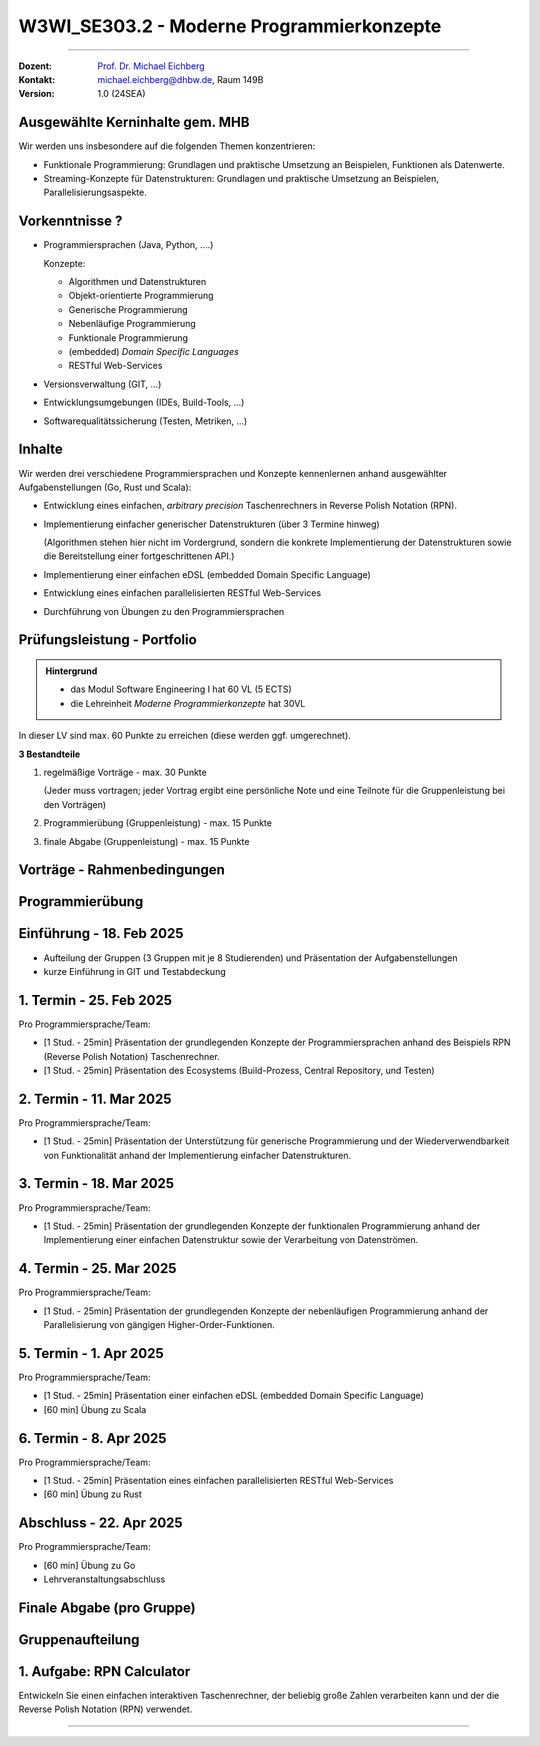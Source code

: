 .. meta::
    :version: renaissance
    :author: Michael Eichberg
    :keywords: "Programmierkonzepte"
    :description lang=de: Einführung in moderne Programmierkonzepte
    :id: lecture-w3wi_se303.2-moderne_programmierkonzepte_wirtschaftsinformatik
    :first-slide: last-viewed
    :master-password: WirklichSchwierig!

.. |at| unicode:: 0x40

.. role:: incremental   
.. role:: eng
.. role:: ger
.. role:: red
.. role:: green
.. role:: obsolete
.. role:: peripheral  
.. role:: math-i
.. role:: math-r
.. role:: latex(code)
  :language: latex
.. role:: raw-html(raw)
   :format: html



W3WI_SE303.2 - Moderne Programmierkonzepte
================================================

----

:Dozent: `Prof. Dr. Michael Eichberg <https://delors.github.io/cv/folien.de.rst.html>`__
:Kontakt: michael.eichberg@dhbw.de, Raum 149B
:Version: 1.0 (24SEA)



Ausgewählte Kerninhalte gem. MHB
--------------------------------

Wir werden uns insbesondere auf die folgenden Themen konzentrieren:

- Funktionale Programmierung: Grundlagen und praktische Umsetzung an Beispielen, Funktionen als Datenwerte.
- Streaming-Konzepte für Datenstrukturen: Grundlagen und praktische Umsetzung an Beispielen, Parallelisierungsaspekte.



Vorkenntnisse ?
--------------------------------

.. class:: incremental-list list-with-explanations

- Programmiersprachen (Java, Python, ....)

  Konzepte:

  .. class:: question-list

  - Algorithmen und Datenstrukturen
  - Objekt-orientierte Programmierung
  - Generische Programmierung
  - Nebenläufige Programmierung
  - Funktionale Programmierung
  - (embedded) *Domain Specific Languages*
  - RESTful Web-Services

- Versionsverwaltung (GIT, ...)
- Entwicklungsumgebungen (IDEs, Build-Tools, ...)
- Softwarequalitätssicherung (Testen, Metriken, ...)



Inhalte
--------------------------------

Wir werden drei verschiedene Programmiersprachen und Konzepte kennenlernen anhand ausgewählter Aufgabenstellungen (Go, Rust und Scala):

.. class:: incremental-list list-with-explanations

- Entwicklung eines einfachen, *arbitrary precision* Taschenrechners in Reverse Polish Notation (RPN).
- Implementierung einfacher generischer Datenstrukturen (über 3 Termine hinweg)

  (Algorithmen stehen hier nicht im Vordergrund, sondern die konkrete Implementierung der Datenstrukturen sowie die Bereitstellung einer fortgeschrittenen API.)
- Implementierung einer einfachen eDSL (embedded Domain Specific Language)
- Entwicklung eines einfachen parallelisierten RESTful Web-Services
- Durchführung von Übungen zu den Programmiersprachen



Prüfungsleistung - Portfolio
------------------------------------------

.. admonition:: Hintergrund

    - :peripheral:`das Modul Software Engineering I hat 60 VL (5 ECTS)`
    - die Lehreinheit *Moderne Programmierkonzepte* hat 30VL


In dieser LV sind max. 60 Punkte zu erreichen (diese werden ggf. umgerechnet).

**3 Bestandteile**

.. class:: dhbw list-with-explanations

1. regelmäßige Vorträge - max. 30 Punkte

   (Jeder muss vortragen; jeder Vortrag ergibt eine persönliche Note und eine Teilnote für die Gruppenleistung bei den Vorträgen)
2. Programmierübung (Gruppenleistung) - max. 15 Punkte
3. finale Abgabe (Gruppenleistung) - max. 15 Punkte



Vorträge - Rahmenbedingungen
------------------------------------------

.. deck::

  .. card::
      
    

    - Jedes Thema wird von genau einer Person vorgetragen; alle Studierenden müssen einmal vortragen.
    - Die Vorträge sind 25 Minuten lang.

  .. card::

    .. class:: list-with-explanations

    - Die Vortragsnote ergibt sich zu ca. :math-r:`2/3` aus der persönlichen Note und zu ca. :math-r:`1/3` aus der Gruppenleistung, die aus den bewerteten Vorträgen :math:`V_i` besteht; mit :math:`i \in [1,G]` wobei :math-i:`G` die Anzahl der Gruppenmitglieder ist.

      D. h. für einen Vortrag werden bis zu 30 Punkte vergeben, die sich wie folgt ergeben:

      :max. 10 Punkte: persönliches Auftreten (:math:`V_i^P`)
      :max. 20 Punkte: 
        Ausgestaltung des Vortrags (:math:`V_i^A`) mit folgender Verteilung: 50%  persönlicher Anteil und 50%  Gruppenanteil/-beitrag. Am Ende ergibt sich somit die persönliche Note für den Vortrag(enden) :math:`V_i` wie folgt:

        Pkt. pers. Auftreten :math:`+ \frac{1}{2} \cdot` Pkt. Ausgestaltung :math:`+ \sum_{i=1}^G \frac{(V_i-V_i^P) \cdot \frac{1}{2}}{G}`

      Die Note des Vortrags ergibt sich auch aus der Eleganz und Korrektheit der Lösung und am Ende des Vortrags sind immer auch kurz die Tests zu zeigen.

  .. card:: center-content

    .. attention:: 

      Die Vorträge sind immer am Abend vor dem Vortrag in Moodle hochzuladen.  Sollte der Vortrag nicht hochgeladen sein, erfolgt ein Malus von 5 Punkten auf die Vortragsnote im Bereich persönliches Auftreten.

.. supplemental::

  .. rubric:: Allgemeine Kriterien

  :Struktur des Vortrags: War die Struktur einleuchtend und unter den gegebenen Umständen (Publikum, etc.) angemessen? War „jederzeit” klar wie der Vortrag strukturiert ist und in welchem Abschnitt man sich gerade befindet?
  :Logischer Aufbau: Haben die Folien logisch aufeinander aufgebaut oder gab es „Vorwärtsverweise”, bzw. wurden inhaltliche Fragen, die für ein Verständnis des Vortrags wichtig gewesen wären,  aufgeworfen und nicht beantwortet?"
  :Aussagekraft: Hatte jede Folie eine wohldefinierte Botschaft?  War für jede Folie klar welchen Beitrag diese Folie leistet bzw. welchen Beitrag die Inhalte auf der Folie in Hinblick auf die Gesamtpräsentation leisten?
  :Präsentation des Inhalts: Wurden die geplanten Inhalte verständlich und ohne zusätzliche Fragen aufzuwerfen dargestellt. Hat die Präsentation ein „rundes Bild” ergeben oder wurden (mit Hinblick auf das Kernthema) irrelevante Inhalte vermittelt?
  :Verständlichkeit des Inhalts der Präsentation: War die Präsentation (jederzeit) für das Zielpublikum verständlich, d.h. wurden keine unnötigen Fachbegriffe verwendet, wurden Begriffe / relevante Konzepte hinreichend eingeführt?
  :Visualisierungen / Grafiken": Wurden aussagekräftige, dem Verständnis hilfreiche Visualisierungen verwendet?
  :Foliendesign: Wurden Animationen und ähnliche Effekte „sinnvoll” eingesetzt? Wurden Fonts und Farben vernünftig verwendet.
  :Sorgfalt: War die Präsentation frei von Tippfehlern und waren Grafiken, Quelltext, etc. konsistent formatiert?
  :Zusammenfassung: Gab es eine und hat diese kurz und prägnant die wichtigsten Aussagen dargestellt?
  :Relevante Literatur/Quellen: Wurde auf die verwendete / relevante / weiterführende Literatur hingewiesen?

  .. rubric:: Kriterien bzgl. des persönlichen Auftretens

  :(Aus-)Sprache:  Gab es keine „Ähms”, kein Räuspern? War die Sprechgeschwindigkeit angemessen?
  :Redezeit: Wurde die vorgegebene Redezeit eingehalten bzw. musste die Präsentation abgebrochen werden? (+/- 10% ist OK - danach Abzug)
  :Vortragsstil: Wurde der Vortrag flüssig vorgetragen oder kam der / die Vortragende ins Stocken (d.h. er / sie kannte die Folien nicht)? Wurden Grafiken vollumfänglich und auch verständlich erklärt oder wurden Teile einfach unerklärt gelassen?
  :Auftreten:   Kontakt zum Publikation hergestellt (nicht auf das Notebook geschaut, nicht auf die Wand geschaut)?
  :Interaktion: War die Interaktion mit dem Fragenden freundlich und zuvorkommend - wurde auf den Fragenden eingegangen.   Wurden Fragen inhaltlich korrekt und umfassend beantwortet, oder wurden „andere” - d.h. nicht gestellte - Fragen beantwortet.
  :Vertrautheit mit der Präsentation: Wurden alle Folien in der Vortragszeit hinreichend dargestellt oder mussten Folien (z.B. aufgrund von Zeitmangel) übersprungen werden?



Programmierübung 
------------------------------------------

.. story::

  .. class:: incremental-list

  - Jede Gruppe erstellt eine kleine Programmierübung zu der von Ihr vorgestellten Programmiersprache.
  - Die Übung richtet sich an alle Studierenden der anderen Gruppen; die Übung wird von der Person vorgestellt und begleitet, die nicht an der Präsentation beteiligt war.
  - Die Übung hat benotungstechnisch sowohl einen Anteil bzgl. der Vortragsnote als auch einen reinen Gruppenanteil; der sich aus der Qualität der Übungsaufgabe und der zur Verfügung gestellten Umgebung ergibt.
  - Die zu bearbeitende Aufgabe  sollte sich von den Studierenden innerhalb von ca. 45 Minuten bearbeiten lassen und in mehrere Schritte gegliedert sein. 
  - Bei der Ausgestaltung sind sie frei. Es steht Ihnen dabei frei ob  Sie zum Beispiel einen vorgefertigten Rahmen zur Verfügung stellen oder etwas "auf der grünen Wiese" entwickeln lassen. Auf jeden Fall sollte die Übung allen Teilnehmern einen allerersten Einblick in die Programmiersprache geben. Es ist also ggf. notwendig umfangreiche Hilfestellungen zu geben.
  - Die Übung sollte nur Kenntnisse von den in der Vorträgen vorgestellten Konzepten voraussetzen.



Einführung - 18. Feb 2025
----------------------------

- Aufteilung der Gruppen (3 Gruppen mit je 8 Studierenden) und Präsentation der Aufgabenstellungen
- kurze Einführung in GIT und Testabdeckung



1. Termin - 25. Feb 2025
--------------------------

Pro Programmiersprache/Team:

- [1 Stud. - 25min] Präsentation der grundlegenden Konzepte der Programmiersprachen anhand des Beispiels RPN (Reverse Polish Notation) Taschenrechner.
- [1 Stud. - 25min] Präsentation des Ecosystems (Build-Prozess, Central Repository, und Testen) 



2. Termin -  11. Mar 2025
------------------------------

Pro Programmiersprache/Team:

- [1 Stud. - 25min] Präsentation der Unterstützung für generische Programmierung und der Wiederverwendbarkeit von Funktionalität anhand der Implementierung einfacher Datenstrukturen.



3. Termin - 18. Mar 2025
----------------------------

Pro Programmiersprache/Team:

- [1 Stud. - 25min] Präsentation der grundlegenden Konzepte der funktionalen Programmierung anhand der Implementierung einer einfachen Datenstruktur sowie der Verarbeitung von Datenströmen.



4. Termin -  25. Mar 2025
--------------------------

Pro Programmiersprache/Team:

- [1 Stud. - 25min] Präsentation der grundlegenden Konzepte der nebenläufigen Programmierung anhand der Parallelisierung von gängigen Higher-Order-Funktionen.



5. Termin - 1. Apr 2025
-------------------------

Pro Programmiersprache/Team:

- [1 Stud. - 25min] Präsentation einer einfachen eDSL (embedded Domain Specific Language) 

- [60 min] Übung zu Scala  



6. Termin - 8. Apr 2025 
---------------------------

Pro Programmiersprache/Team:

- [1 Stud. - 25min] Präsentation eines einfachen parallelisierten RESTful Web-Services 

- [60 min] Übung zu Rust



Abschluss - 22. Apr 2025 
----------------------------------

Pro Programmiersprache/Team:

- [60 min] Übung zu Go

- Lehrveranstaltungsabschluss



Finale Abgabe (pro Gruppe)
----------------------------------

.. story::

  .. class:: incremental-list

  - ein von allen Gruppenbeteiligten unterschriebenes Dokument, in dem genau angegeben wurde welche Hilfsmittel verwendet wurden und das die Arbeit eigenständig erstellt wurde. Das Dokument muss folgenden Text enthalten:

    .. epigraph::

      Hiermit erklären wir ehrenwörtlich, dass wir die vorliegende Portfolio-Arbeit zur Vorlesung „Moderne Programmierkonzepte” bestehend aus Vorträgen sowie Programmcode selbstständig verfasst und keine anderen als die angegebenen Quellen und Hilfsmittel benutzt haben. 

      -- Datum, Unterschriften

  - *alle Vorträge* (inkl. der Übungsaufgabe) sind als PDF-Datei abzugeben.
  - *ein aufgeräumtes GIT Repository* (oder ggf. ein Link auf ein öffentliches Repository), in dem alle Quelltexte zu finden sind, inkl. einer README.md, die die Struktur des Repositories erläutert und auch genau erklärt wie die Beispiele gebaut werden können. 

    Als Teil des Build-Prozesses müssen auch die Tests ausgeführt werden. Diese müssen eine sehr gute Abdeckung aufweisen. Sie müssen die von Ihnen erreichte Testabdeckung dokumentieren und begründen, warum diese Abdeckung ausreichend ist und wo sie ggf. noch *sinnvolles* Verbesserungspotential sehen, dieses aber nicht umgesetzt haben.

    Die Versionen aller verwendeten Bibliotheken müssen im Build-script fixiert sein.
  - *die virtuelle Maschine* mit der vorkonfigurierten Übungsumgebung



.. class:: new-section transition-move-to-top

Gruppenaufteilung
----------------------------------


1. Aufgabe: RPN Calculator
--------------------------

Entwickeln Sie einen einfachen interaktiven Taschenrechner, der beliebig große Zahlen verarbeiten kann und der die Reverse Polish Notation (RPN) verwendet.

----

.. supplemental::
 
  Bei RPN werden die Operanden auf den Stack gelegt und die Operatoren arbeiten auf den entsprechenden obersten Elementen des Stacks. D. h. die Eingabe erfolgt zum Beispiel in der Form `1 2 + 3 *` und das Ergebnis ist 9.


.. story:: margin-top-1em

  .. compound:: 
    :class: incremental

    .. rubric:: Zu unterstützende Operationen des Taschenrechners

    .. class:: list-with-explanations

    - `+` Addition, `-` Subtraktion, `*` Multiplikation, `/` Division, `^` Potenzierung, `sqrt` Wurzel, `log` Logarithmus (zur Basis 10), `!` Fakultät, `abs` Betrag, `++` alle Zahlen auf dem Stack addieren,  `**` alle Zahlen auf dem Stack multiplizieren.
    - Ausgabe in Infix-Notation (d. h. mit Klammerung); Beispiel 
    
      :math-r:`1 2 + 3 *` ist in Infix-Notation: :math-r:`(1 + 2) * 3`

    - Ausgaben als Latex-Formel; Beispiel:
      
      :RPN: :math-r:`1 2 / 2 sqrt 3 + *` 
      :Latex: :latex:`\[\frac{1}{2} \cdot \sqrt{2} + 3\]` 
      :Latex (rendered): :math:`\frac{1}{2} \cdot \sqrt{2} + 3`

  .. compound:: 
    :class: incremental
        
    .. rubric:: Benutzung

    .. class:: list-with-explanations

    - die Eingabe wird von der Kommandozeile gelesen und soll auf der Kommandozeile ausgegeben werden.
    - immer wenn ein Ergebnis berechnet werden kann („*eager evaluation*“), soll dieses ausgegeben werden.

      Für die Darstellung des Gesamtausdrucks in Infix-Notation/Latex müssen Sie sich die Historie speichern.

  .. compound:: 
    :class: incremental

    .. rubric:: Sonstiges

    - entwickeln Sie hinreichende Tests